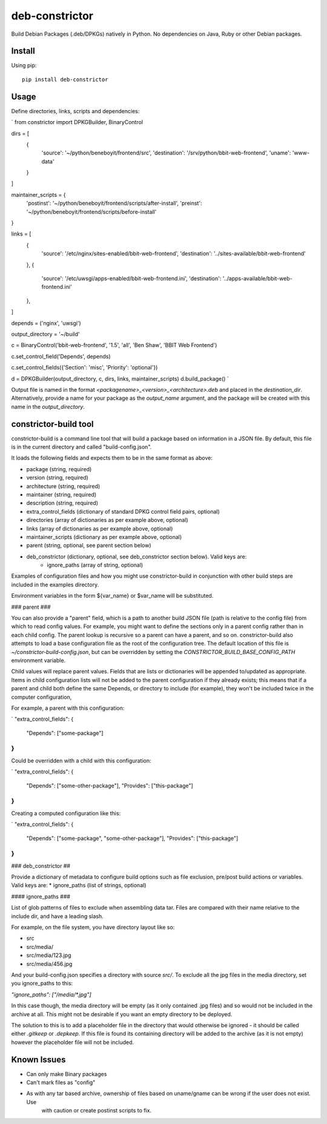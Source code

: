 ===============
deb-constrictor
===============

Build Debian Packages (.deb/DPKGs) natively in Python. No dependencies on Java, Ruby or other Debian packages.

Install
-------

Using pip::

    pip install deb-constrictor

Usage
-----

Define directories, links, scripts and dependencies:

`
from constrictor import DPKGBuilder, BinaryControl

dirs = [
    {
        'source': '~/python/beneboyit/frontend/src',
        'destination': '/srv/python/bbit-web-frontend',
        'uname': 'www-data'
    }
]

maintainer_scripts = {
    'postinst': '~/python/beneboyit/frontend/scripts/after-install',
    'preinst': '~/python/beneboyit/frontend/scripts/before-install'
}

links =  [
    {
        'source': '/etc/nginx/sites-enabled/bbit-web-frontend',
        'destination': '../sites-available/bbit-web-frontend'
    },
    {
        'source': '/etc/uwsgi/apps-enabled/bbit-web-frontend.ini',
        'destination': '../apps-available/bbit-web-frontend.ini'
    },
]

depends = ('nginx', 'uwsgi')

output_directory = '~/build'

c = BinaryControl('bbit-web-frontend',  '1.5', 'all', 'Ben Shaw', 'BBIT Web Frontend')

c.set_control_field('Depends', depends)

c.set_control_fields({'Section': 'misc', 'Priority': 'optional'})

d = DPKGBuilder(output_directory, c, dirs, links, maintainer_scripts)
d.build_package()
`

Output file is named in the format *<packagename>_<version>_<architecture>.deb* and placed in the *destination_dir*.
Alternatively, provide a name for your package as the *output_name* argument, and the package will be created with this
name in the *output_directory*.


constrictor-build tool
----------------------

constrictor-build is a command line tool that will build a package based on information in a JSON file. By default,
this file is in the current directory and called "build-config.json".

It loads the following fields and expects them to be in the same format as above:

* package (string, required)
* version  (string, required)
* architecture (string, required)
* maintainer (string, required)
* description (string, required)
* extra_control_fields (dictionary of standard DPKG control field pairs, optional)
* directories (array of dictionaries as per example above, optional)
* links (array of dictionaries as per example above, optional)
* maintainer_scripts (dictionary as per example above, optional)
* parent (string, optional, see parent section below)
* deb_constrictor (dictionary, optional, see deb_constrictor section below). Valid keys are:
    * ignore_paths (array of string, optional)

Examples of configuration files and how you might use constrictor-build in conjunction with other build steps are
included in the examples directory.

Environment variables in the form ${var_name} or $var_name will be substituted.

### parent ###

You can also provide a "parent" field, which is a path to another build JSON file (path is relative to the config file)
from which to read config values. For example, you might want to define the sections only in a parent config rather
than in each child config. The parent lookup is recursive so a parent can have a parent, and so on. constrictor-build
also attempts to load a base configuration file as the root of the configuration tree. The default location of this file
is *~/constrictor-build-config.json*, but can be overridden by setting the *CONSTRICTOR_BUILD_BASE_CONFIG_PATH*
environment variable.

Child values will replace parent values. Fields that are lists or dictionaries will be appended to/updated as
appropriate. Items in child configuration lists will not be added to the parent configuration if they already exists;
this means that if a parent and child both define the same Depends, or directory to include (for example), they won't be
included twice in the computer configuration,

For example, a parent with this configuration:

`
"extra_control_fields": {
    "Depends": ["some-package"]
}
`

Could be overridden with a child with this configuration:

`
"extra_control_fields": {
    "Depends": ["some-other-package"],
    "Provides": ["this-package"]
}
`

Creating a computed configuration like this:

`
"extra_control_fields": {
    "Depends": ["some-package", "some-other-package"],
    "Provides": ["this-package"]
}
`

### deb_constrictor  ##

Provide a dictionary of metadata to configure build options such as file exclusion, pre/post build actions or variables.
Valid keys are:
* ignore_paths (list of strings, optional)


#### ignore_paths ###

List of glob patterns of files to exclude when assembling data tar. Files are compared with their name relative to the
include dir, and have a leading slash.

For example, on the file system, you have directory layout like so:

- src
- src/media/
- src/media/123.jpg
- src/media/456.jpg

And your build-config.json specifies a directory with source *src/*. To exclude all the jpg files in the media directory,
set you ignore_paths to this:

`"ignore_paths": ["/media/*.jpg"]`

In this case though, the media directory will be empty (as it only contained .jpg files) and so would not be included in
the archive at all. This might not be desirable if you want an empty directory to be deployed.

The solution to this is to add a placeholder file in the directory that would otherwise be ignored - it should be called
either `.gitkeep` or `.depkeep`. If this file is found its containing directory will be added to the archive (as it is
not empty) however the placeholder file will not be included.


Known Issues
------------

- Can only make Binary packages
- Can't mark files as "config"
- As with any tar based archive, ownership of files based on uname/gname can be wrong if the user does not exist. Use
    with caution or create postinst scripts to fix.
